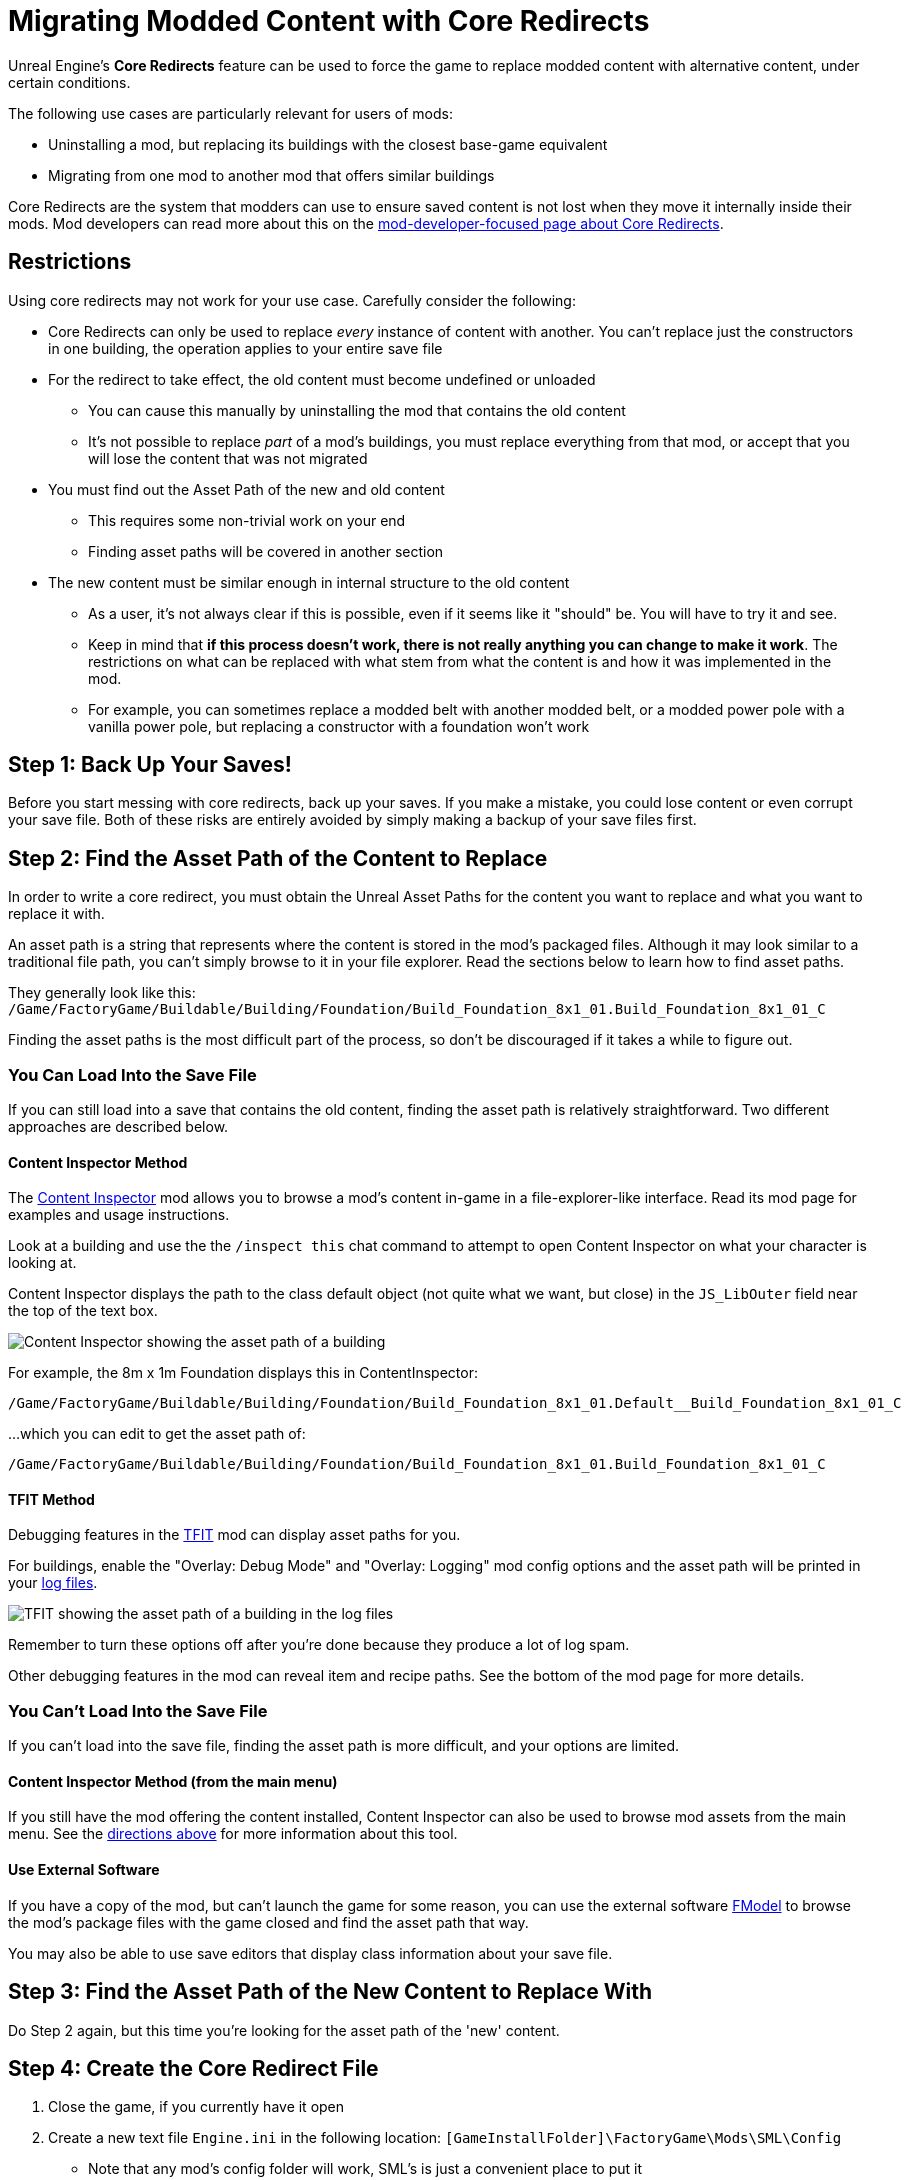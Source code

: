 = Migrating Modded Content with Core Redirects

Unreal Engine's **Core Redirects** feature can be used to force
the game to replace modded content with alternative content, under certain conditions.

The following use cases are particularly relevant for users of mods:

* Uninstalling a mod, but replacing its buildings with the closest base-game equivalent
* Migrating from one mod to another mod that offers similar buildings

Core Redirects are the system that modders can use to ensure saved content is not lost when they move it internally inside their mods.
Mod developers can read more about this on the xref:Development/UnrealEngine/CoreRedirect.adoc[mod-developer-focused page about Core Redirects].

== Restrictions

Using core redirects may not work for your use case. Carefully consider the following:

* Core Redirects can only be used to replace _every_ instance of content with another. You can't replace just the constructors in one building, the operation applies to your entire save file
* For the redirect to take effect, the old content must become undefined or unloaded
** You can cause this manually by uninstalling the mod that contains the old content
** It's not possible to replace _part_ of a mod's buildings, you must replace everything from that mod, or accept that you will lose the content that was not migrated
* You must find out the Asset Path of the new and old content
** This requires some non-trivial work on your end
** Finding asset paths will be covered in another section
* The new content must be similar enough in internal structure to the old content
** As a user, it's not always clear if this is possible, even if it seems like it "should" be. You will have to try it and see.
** Keep in mind that **if this process doesn't work, there is not really anything you can change to make it work**. The restrictions on what can be replaced with what stem from what the content is and how it was implemented in the mod.
** For example, you can sometimes replace a modded belt with another modded belt, or a modded power pole with a vanilla power pole, but replacing a constructor with a foundation won't work

[id="BackUpSaves"]
== Step 1: Back Up Your Saves!

Before you start messing with core redirects, back up your saves.
If you make a mistake, you could lose content or even corrupt your save file.
Both of these risks are entirely avoided by simply making a backup of your save files first.

[id="FindAssetPathOld"]
== Step 2: Find the Asset Path of the Content to Replace

In order to write a core redirect,
you must obtain the Unreal Asset Paths for the content you want to replace
and what you want to replace it with.

An asset path is a string that represents where the content is stored in the mod's packaged files.
Although it may look similar to a traditional file path, you can't simply browse to it in your file explorer.
Read the sections below to learn how to find asset paths.

They generally look like this:
`/Game/FactoryGame/Buildable/Building/Foundation/Build_Foundation_8x1_01.Build_Foundation_8x1_01_C`

Finding the asset paths is the most difficult part of the process, so don't be discouraged if it takes a while to figure out.

=== You Can Load Into the Save File

If you can still load into a save that contains the old content,
finding the asset path is relatively straightforward.
Two different approaches are described below.

[id="ContentInspectorMethod_InSaveFile"]
==== Content Inspector Method

The https://ficsit.app/mod/ContentInspector[Content Inspector] mod
allows you to browse a mod's content in-game in a file-explorer-like interface.
Read its mod page for examples and usage instructions.

Look at a building and use the the `/inspect this` chat command to attempt to open Content Inspector on what your character is looking at.

Content Inspector displays the path to the class default object (not quite what we want, but close) in the `JS_LibOuter` field near the top of the text box.

image:ForUsers/CoreRedirectMigration/ContentInspector.png[Content Inspector showing the asset path of a building]

For example, the 8m x 1m Foundation displays this in ContentInspector:

`/Game/FactoryGame/Buildable/Building/Foundation/Build_Foundation_8x1_01.Default__Build_Foundation_8x1_01_C`

...which you can edit to get the asset path of:

`/Game/FactoryGame/Buildable/Building/Foundation/Build_Foundation_8x1_01.Build_Foundation_8x1_01_C`

[id="TFITMethod_InSaveFile"]
==== TFIT Method

Debugging features in the https://ficsit.app/mod/TFIT[TFIT] mod can display asset paths for you.

For buildings, enable the "Overlay: Debug Mode" and "Overlay: Logging" mod config options
and the asset path will be printed in your xref:faq.adoc#Files_Logs[log files].

image:ForUsers/CoreRedirectMigration/TFIT.png[TFIT showing the asset path of a building in the log files]

Remember to turn these options off after you're done because they produce a lot of log spam.

Other debugging features in the mod can reveal item and recipe paths.
See the bottom of the mod page for more details.

=== You Can't Load Into the Save File

If you can't load into the save file, finding the asset path is more difficult, and your options are limited.

[id="ContentInspectorMethod_FromMenu"]
==== Content Inspector Method (from the main menu)

If you still have the mod offering the content installed, Content Inspector can also be used to browse mod assets from the main menu.
See the link:#ContentInspectorMethod_InSaveFile[directions above] for more information about this tool.

==== Use External Software

If you have a copy of the mod, but can't launch the game for some reason,
you can use the external software xref:Development/ExtractGameFiles.adoc#FModel[FModel]
to browse the mod's package files with the game closed and find the asset path that way.

You may also be able to use save editors that display class information about your save file.

[id="FindAssetPathNew"]
== Step 3: Find the Asset Path of the New Content to Replace With

Do Step 2 again, but this time you're looking for the asset path of the 'new' content.

[id="CreateCoreRedirectIni"]
== Step 4: Create the Core Redirect File

. Close the game, if you currently have it open
. Create a new text file `Engine.ini` in the following location: `[GameInstallFolder]\FactoryGame\Mods\SML\Config`
* Note that any mod's config folder will work, SML's is just a convenient place to put it
. Ensure that the file extension is `.ini` and not `.ini.txt`
. Edit the file to add the following content as a template:

```ini
[CoreRedirects]
+ClassRedirects=(OldName="YOUR_OLD_PATH_HERE",NewName="YOUR_NEW_PATH_HERE")
```

Now, put the asset path for the content you want to replace in place of `YOUR_OLD_PATH_HERE`
and the new content's asset path in place of `YOUR_NEW_PATH_HERE`.

Compare against the link:#Examples[examples below] to ensure you've formatted it correctly.

If you want to replace more than one type of content at once,
you can add more `+ClassRedirects` lines and repeat steps 2 and 3 to find paths to use.

[id="VerifySuccess"]
== Step 5: Making Sure it Worked

Once your `Engine.ini` file is set up and saved:

. Uninstall the mod providing the old content, if you still have it installed
. Launch the game
. Load your save file. SML will warn you about a mod missing before you load - this is to be expected.

Go around your save and look around to see if the core redirect succeeded.
Core redirects are all-or-nothing, so if you see one place where it didn't work,
you don't need to check anywhere else in the save, just quit out and check your core redirect file syntax.

If it didn't work,
make sure your class paths end in `_C`, don't contain `Default__`,
and are correctly encased in quotes and parentheses like in the examples below.

[id="CleanUp"]
== Step 6: Clean Up

Hooray! You've successfully migrated your content.

Once you save your game and exit, the redirect will have permanently replaced the old content with the new content in that save file.

As such, you don't need the redirectors any more, so go back to `[GameInstallFolder]\FactoryGame\Mods\SML\Config` and remove the `Engine.ini` file you created.

[id="Examples"]
== Examples

Here are some examples of known-to-work core redirects.

[id="Example_BeltReplace"]
=== Replacing Modded Belt with Vanilla Belt

Replaces all Conveyor Belts and Lifts from the https://ficsit.app/mod/BeltMk6[Conveyor Belt Mk6*] mod with Mk5 versions from the base game.

```ini
[CoreRedirects]
+ClassRedirects=(OldName="/BeltMk6/Buildable/ConveyorLiftMk6/Build_ConveyorLiftMk6.Build_ConveyorLiftMk6_C",NewName="/Game/FactoryGame/Buildable/Factory/ConveyorLiftMk5/Build_ConveyorLiftMk5.Build_ConveyorLiftMk5_C")
+ClassRedirects=(OldName="/BeltMk6/Buildable/ConveyorBeltMk6/Build_ConveyorBeltMk6.Build_ConveyorBeltMk6_C",NewName="/Game/FactoryGame/Buildable/Factory/ConveyorBeltMk5/Build_ConveyorBeltMk5.Build_ConveyorBeltMk5_C")
```

=== Replacing Flex Power Lines with Vanilla Power Lines

Replace all Flex Power Lines from the https://ficsit.app/mod/FlexSplines[Flex Splines] mod with the base game's Power Lines.
Note that they may render incorrectly due to the different placement restrictions.

```ini
[CoreRedirects]
+ClassRedirects=(OldName="/FlexSplines/PowerLine/Build_FlexPowerline.Build_FlexPowerline_C",NewName="/Game/FactoryGame/Buildable/Factory/PowerLine/Build_PowerLine.Build_PowerLine_C")
```

=== Migrating Mk++ to Industrial Evolution

// cspell:ignore Acxd

https://ficsit.app/guide/Mg9t1BzVdaGhz[This guide by Acxd]
walks you through migrating buildings from the
https://ficsit.app/mod/MK22k20[Mk++] mod to similar ones from the
https://ficsit.app/mod/MkPlus[Industrial Evolution] mod.
